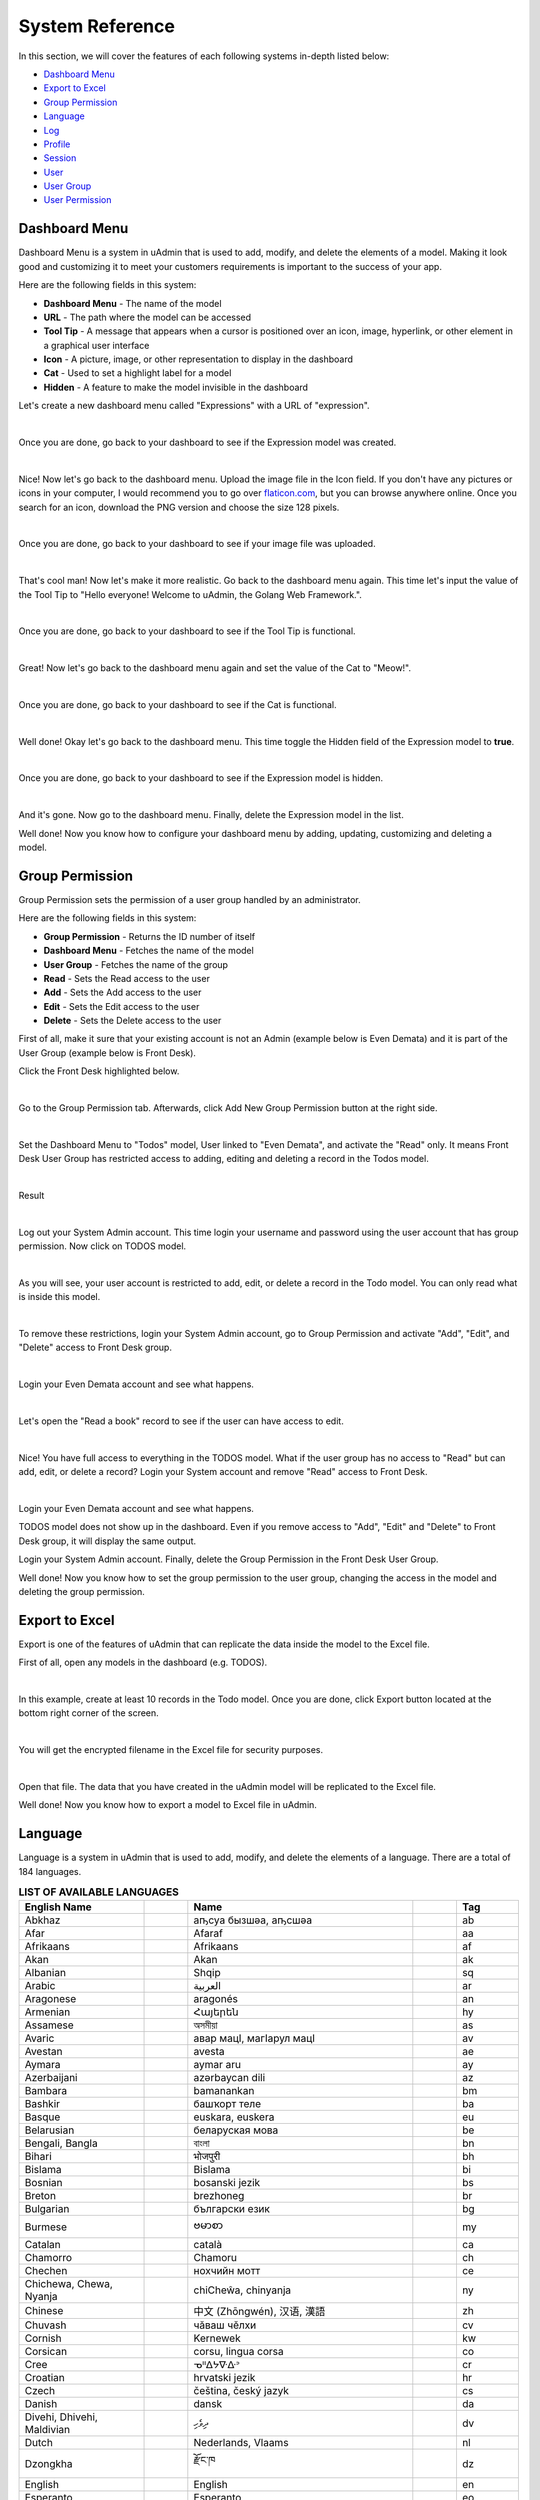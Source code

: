 System Reference
================
In this section, we will cover the features of each following systems in-depth listed below:

* `Dashboard Menu`_
* `Export to Excel`_
* `Group Permission`_
* `Language`_
* `Log`_
* `Profile`_
* `Session`_
* `User`_
* `User Group`_
* `User Permission`_

Dashboard Menu
--------------
Dashboard Menu is a system in uAdmin that is used to add, modify, and delete the elements of a model. Making it look good and customizing it to meet your customers requirements is important to the success of your app.

.. image:: assets/dashboardmenu.png

Here are the following fields in this system:

* **Dashboard Menu** - The name of the model
* **URL** - The path where the model can be accessed
* **Tool Tip** - A message that appears when a cursor is positioned over an icon, image, hyperlink, or other element in a graphical user interface
* **Icon** - A picture, image, or other representation to display in the dashboard
* **Cat** - Used to set a highlight label for a model
* **Hidden** - A feature to make the model invisible in the dashboard

Let's create a new dashboard menu called "Expressions" with a URL of "expression".

.. image:: assets/expressionaddsystem.png

|

Once you are done, go back to your dashboard to see if the Expression model was created.

.. image:: assets/expressionaddsystemoutput.png

|

Nice! Now let's go back to the dashboard menu. Upload the image file in the Icon field. If you don't have any pictures or icons in your computer, I would recommend you to go over `flaticon.com`_, but you can browse anywhere online. Once you search for an icon, download the PNG version and choose the size 128 pixels.

.. _flaticon.com: https://www.flaticon.com/

.. image:: assets/expressionicon.png

|

Once you are done, go back to your dashboard to see if your image file was uploaded.

.. image:: assets/expressioniconoutput.png

|

That's cool man! Now let's make it more realistic. Go back to the dashboard menu again. This time let's input the value of the Tool Tip to "Hello everyone! Welcome to uAdmin, the Golang Web Framework.".

.. image:: assets/expressiontooltip.png

|

Once you are done, go back to your dashboard to see if the Tool Tip is functional.

.. image:: assets/expressiontooltipoutput.png

|

Great! Now let's go back to the dashboard menu again and set the value of the Cat to "Meow!".

.. image:: assets/expressioncat.png

|

Once you are done, go back to your dashboard to see if the Cat is functional.

.. image:: assets/expressioncatoutput.png

|

Well done! Okay let's go back to the dashboard menu. This time toggle the Hidden field of the Expression model to **true**.

.. image:: assets/expressionhidden.png

|

Once you are done, go back to your dashboard to see if the Expression model is hidden.

.. image:: tutorial/assets/uadmindashboard.png

|

And it's gone. Now go to the dashboard menu. Finally, delete the Expression model in the list.

.. image:: assets/expressiondelete.png

Well done! Now you know how to configure your dashboard menu by adding, updating, customizing and deleting a model.

Group Permission
----------------
Group Permission sets the permission of a user group handled by an administrator.

.. image:: assets/grouppermissioncreated.png

Here are the following fields in this system:

* **Group Permission** - Returns the ID number of itself
* **Dashboard Menu** - Fetches the name of the model
* **User Group** - Fetches the name of the group
* **Read** - Sets the Read access to the user
* **Add** - Sets the Add access to the user
* **Edit** - Sets the Edit access to the user
* **Delete** - Sets the Delete access to the user

First of all, make it sure that your existing account is not an Admin (example below is Even Demata) and it is part of the User Group (example below is Front Desk).

.. image:: assets/adminusergrouphighlighted.png

Click the Front Desk highlighted below.

.. image:: assets/frontdeskhighlighted.png

|

Go to the Group Permission tab. Afterwards, click Add New Group Permission button at the right side.

.. image:: assets/addnewgrouppermission.png

|

Set the Dashboard Menu to "Todos" model, User linked to "Even Demata", and activate the "Read" only. It means Front Desk User Group has restricted access to adding, editing and deleting a record in the Todos model.

.. image:: assets/grouppermissionadd.png

|

Result

.. image:: assets/grouppermissionaddoutput.png

|

Log out your System Admin account. This time login your username and password using the user account that has group permission. Now click on TODOS model.

.. image:: assets/userpermissiondashboard.png

|

As you will see, your user account is restricted to add, edit, or delete a record in the Todo model. You can only read what is inside this model.

.. image:: assets/useraddeditdeleterestricted.png

|

To remove these restrictions, login your System Admin account, go to Group Permission and activate "Add", "Edit", and "Delete" access to Front Desk group.

.. image:: assets/groupaddeditdelete.png

|

Login your Even Demata account and see what happens.

.. image:: assets/useraccessadddelete.png

|

Let's open the "Read a book" record to see if the user can have access to edit.

.. image:: assets/useraccessedit.png

|

Nice! You have full access to everything in the TODOS model. What if the user group has no access to "Read" but can add, edit, or delete a record? Login your System account and remove "Read" access to Front Desk.

.. image:: assets/groupnoaccessread.png

|

Login your Even Demata account and see what happens.

.. image:: assets/dashboardmenuempty.png

TODOS model does not show up in the dashboard. Even if you remove access to "Add", "Edit" and "Delete" to Front Desk group, it will display the same output.

Login your System Admin account. Finally, delete the Group Permission in the Front Desk User Group.

.. image:: assets/grouppermissiondelete.png

Well done! Now you know how to set the group permission to the user group, changing the access in the model and deleting the group permission.

Export to Excel
---------------
Export is one of the features of uAdmin that can replicate the data inside the model to the Excel file.

First of all, open any models in the dashboard (e.g. TODOS).

.. image:: assets/todoshighlightedlog.png

|

In this example, create at least 10 records in the Todo model. Once you are done, click Export button located at the bottom right corner of the screen.

.. image:: assets/exporttoexcel.png

|

You will get the encrypted filename in the Excel file for security purposes.

.. image:: assets/encryptedfilenameexcel.png
   :align: center

|

Open that file. The data that you have created in the uAdmin model will be replicated to the Excel file.

.. image:: assets/todosexceldata.png

Well done! Now you know how to export a model to Excel file in uAdmin.

Language
--------
Language is a system in uAdmin that is used to add, modify, and delete the elements of a language. There are a total of 184 languages.

.. list-table:: **LIST OF AVAILABLE LANGUAGES**
   :widths: 20 7 36 7 10
   :header-rows: 1
   :align: center

   * - English Name
     -
     - Name
     -
     - Tag
   * - Abkhaz
     -
     - аҧсуа бызшәа, аҧсшәа
     -
     - ab
   * - Afar
     -
     - Afaraf
     -
     - aa
   * - Afrikaans
     -
     - Afrikaans
     -
     - af
   * - Akan
     -
     - Akan
     -
     - ak
   * - Albanian
     -
     - Shqip
     -
     - sq
   * - Arabic
     -
     - العربية
     -
     - ar
   * - Aragonese
     -
     - aragonés
     -
     - an
   * - Armenian
     -
     - Հայերեն
     -
     - hy
   * - Assamese
     -
     - অসমীয়া
     -
     - as
   * - Avaric
     -
     - авар мацӀ, магӀарул мацӀ
     -
     - av
   * - Avestan
     -
     - avesta
     -
     - ae
   * - Aymara
     -
     - aymar aru
     -
     - ay
   * - Azerbaijani
     -
     - azərbaycan dili
     -
     - az
   * - Bambara
     -
     - bamanankan
     -
     - bm
   * - Bashkir
     -
     - башҡорт теле
     -
     - ba
   * - Basque
     -
     - euskara, euskera
     -
     - eu
   * - Belarusian
     -
     - беларуская мова
     -
     - be
   * - Bengali, Bangla
     -
     - বাংলা
     -
     - bn
   * - Bihari
     -
     - भोजपुरी
     -
     - bh
   * - Bislama
     -
     - Bislama
     -
     - bi
   * - Bosnian
     -
     - bosanski jezik
     -
     - bs
   * - Breton
     -
     - brezhoneg
     -
     - br
   * - Bulgarian
     -
     - български език
     -
     - bg
   * - Burmese
     -
     - ဗမာစာ
     -
     - my
   * - Catalan
     -
     - català
     -
     - ca
   * - Chamorro
     -
     - Chamoru
     -
     - ch
   * - Chechen
     -
     - нохчийн мотт
     -
     - ce
   * - Chichewa, Chewa, Nyanja
     -
     - chiCheŵa, chinyanja
     -
     - ny
   * - Chinese
     -
     - 中文 (Zhōngwén), 汉语, 漢語
     -
     - zh
   * - Chuvash
     -
     - чӑваш чӗлхи
     -
     - cv
   * - Cornish
     -
     - Kernewek
     -
     - kw
   * - Corsican
     -
     - corsu, lingua corsa
     -
     - co
   * - Cree
     -
     - ᓀᐦᐃᔭᐍᐏᐣ
     -
     - cr
   * - Croatian
     -
     - hrvatski jezik
     -
     - hr
   * - Czech
     -
     - čeština, český jazyk
     -
     - cs
   * - Danish
     -
     - dansk
     -
     - da
   * - Divehi, Dhivehi, Maldivian
     -
     - ދިވެހި
     -
     - dv
   * - Dutch
     -
     - Nederlands, Vlaams
     -
     - nl
   * - Dzongkha
     -
     - རྫོང་ཁ
     -
     - dz
   * - English
     -
     - English
     -
     - en
   * - Esperanto
     -
     - Esperanto
     -
     - eo
   * - Estonian
     -
     - eesti, eesti keel
     -
     - et
   * - Ewe
     -
     - Eʋegbe
     -
     - ee
   * - Faroese
     -
     - føroyskt
     -
     - fo
   * - Fijian
     -
     - vosa Vakaviti
     -
     - fj
   * - Filipino
     -
     - Filipino
     -
     - fl
   * - Finnish
     -
     - suomi, suomen kieli
     -
     - fi
   * - French
     -
     - français, langue française
     -
     - fr
   * - Fula, Fulah, Pulaar, Pular
     -
     - Fulfulde, Pulaar, Pular
     -
     - ff
   * - Galician
     -
     - galego
     -
     - gl
   * - Ganda
     -
     - Luganda
     -
     - lg
   * - Georgian
     -
     - ქართული
     -
     - ka
   * - German
     -
     - Deutsch
     -
     - de
   * - Greek (modern)
     -
     - ελληνικά
     -
     - el
   * - Guaraní
     -
     - Avañe'ẽ
     -
     - gn
   * - Gujarati
     -
     - ગુજરાતી
     -
     - gu
   * - Haitian, Haitian Creole
     -
     - Kreyòl ayisyen
     -
     - ht
   * - Hausa
     -
     - (Hausa) هَوُسَ
     -
     - ha
   * - Hebrew (modern)
     -
     - עברית
     -
     - he
   * - Herero
     -
     - Otjiherero
     -
     - hz
   * - Hindi
     -
     - हिन्दी, हिंदी
     -
     - hi
   * - Hiri Motu
     -
     - Hiri Motu
     -
     - ho
   * - Hungarian
     -
     - magyar
     -
     - hu
   * - Icelandic
     -
     - Íslenska
     -
     - is
   * - Ido
     -
     - Ido
     -
     - io
   * - Igbo
     -
     - Asụsụ Igbo
     -
     - ig
   * - Indonesian
     -
     - Bahasa Indonesia
     -
     - id
   * - Interlingua
     -
     - Interlingua
     -
     - ia
   * - Interlingue
     -
     - Originally called Occidental; then Interlingue after WWII
     -
     - ie
   * - Inuktitut
     -
     - ᐃᓄᒃᑎᑐᑦ
     -
     - iu
   * - Inupiaq
     -
     - Iñupiaq, Iñupiatun
     -
     - ik
   * - Irish
     -
     - Gaeilge
     -
     - ga
   * - Italian
     -
     - Italiano
     -
     - it
   * - Japanese
     -
     - 日本語 (にほんご)
     -
     - ja
   * - Javanese
     -
     - ꦧꦱꦗꦮ, Basa Jawa
     -
     - jv
   * - Kalaallisut, Greenlandic
     -
     - kalaallisut, kalaallit oqaasii
     -
     - kl
   * - Kannada
     -
     - ಕನ್ನಡ
     -
     - kn
   * - Kanuri
     -
     - Kanuri
     -
     - kr
   * - Kashmiri
     -
     - कश्मीरी, كشميري‎
     -
     - ks
   * - Kazakh
     -
     - қазақ тілі
     -
     - kk
   * - Khmer
     -
     - ខ្មែរ, ខេមរភាសា, ភាសាខ្មែរ
     -
     - km
   * - Kikuyu, Gikuyu
     -
     - Gĩkũyũ
     -
     - ki
   * - Kinyarwanda
     -
     - Ikinyarwanda
     -
     - rw
   * - Kirundi
     -
     - Ikirundi
     -
     - rn
   * - Komi
     -
     - коми кыв
     -
     - kv
   * - Kongo
     -
     - Kikongo
     -
     - kg
   * - Korean
     -
     - 한국어
     -
     - ko
   * - Kurdish
     -
     - Kurdî, كوردی‎
     -
     - ku
   * - Kwanyama, Kuanyama
     -
     - Kuanyama
     -
     - kj
   * - Kyrgyz
     -
     - Кыргызча, Кыргыз тили
     -
     - ky
   * - Lao
     -
     - ພາສາລາວ
     -
     - lo
   * - Latin
     -
     - latine, lingua latina
     -
     - la
   * - Latvian
     -
     - latviešu valoda
     -
     - lv
   * - Limburgish, Limburgan, Limburger
     -
     - Limburgs
     -
     - li
   * - Lingala
     -
     - Lingála
     -
     - ln
   * - Lithuanian
     -
     - lietuvių kalba
     -
     - lt
   * - Luba-Katanga
     -
     - Tshiluba
     -
     - lu
   * - Luxembourgish, Letzeburgesch
     -
     - Lëtzebuergesch
     -
     - lb
   * - Macedonian
     -
     - македонски јазик
     -
     - mk
   * - Malagasy
     -
     - fiteny malagasy
     -
     - mg
   * - Malay
     -
     - bahasa Melayu, بهاس ملايو‎"
     -
     - ms
   * - Malayalam
     -
     - മലയാളം
     -
     - ml
   * - Maltese
     -
     - Malti
     -
     - mt
   * - Manx
     -
     - Gaelg, Gailck
     -
     - gv
   * - Māori
     -
     - te reo Māori
     -
     - mi
   * - Marathi (Marāṭhī)
     -
     - मराठी
     -
     - mr
   * - Marshallese
     -
     - Kajin M̧ajeļ
     -
     - mh
   * - Mongolian
     -
     - Монгол хэл
     -
     - mn
   * - Nauruan
     -
     - Dorerin Naoero
     -
     - na
   * - Navajo, Navaho
     -
     - Diné bizaad
     -
     - nv
   * - Ndonga
     -
     - Owambo
     -
     - ng
   * - Nepali
     -
     - नेपाली
     -
     - ne
   * - Northern Ndebele
     -
     - isiNdebele
     -
     - nd
   * - Northern Sami
     -
     - Davvisámegiella
     -
     - se
   * - Norwegian
     -
     - Norsk
     -
     - no
   * - Norwegian Bokmål
     -
     - Norsk bokmål
     -
     - nb
   * - Norwegian Nynorsk
     -
     - Norsk nynorsk
     -
     - nn
   * - Nuosu
     -
     - ꆈꌠ꒿ Nuosuhxop
     -
     - ii
   * - Occitan
     -
     - occitan, lenga d'òc
     -
     - oc
   * - Ojibwe, Ojibwa
     -
     - ᐊᓂᔑᓈᐯᒧᐎᓐ
     -
     - oj
   * - Old Church Slavonic, Church Slavonic, Old Bulgarian
     -
     - ѩзыкъ словѣньскъ
     -
     - cu
   * - Oriya
     -
     - ଓଡ଼ିଆ
     -
     - or
   * - Oromo
     -
     - Afaan Oromoo
     -
     - om
   * - Ossetian, Ossetic
     -
     - ирон æвзаг
     -
     - os
   * - (Eastern) Punjabi
     -
     - ਪੰਜਾਬੀ
     -
     - pa
   * - Pāli
     -
     - पाऴि
     -
     - pi
   * - Pashto, Pushto
     -
     - پښتو
     -
     - ps
   * - Persian (Farsi)
     -
     - فارسی
     -
     - fa
   * - Polish
     -
     - język polski, polszczyzna
     -
     - pl
   * - Portuguese
     -
     - Português
     -
     - pt
   * - Quechua
     -
     - Runa Simi, Kichwa
     -
     - qu
   * - Romanian
     -
     - Română
     -
     - ro
   * - Romansh
     -
     - rumantsch grischun
     -
     - rm
   * - Russian
     -
     - Русский
     -
     - ru
   * - Samoan
     -
     - gagana fa'a Samoa
     -
     - sm
   * - Sango
     -
     - yângâ tî sängö
     -
     - sg
   * - Sanskrit (Saṁskṛta)
     -
     - संस्कृतम्
     -
     - sa
   * - Sardinian
     -
     - sardu
     -
     - sc
   * - Scottish Gaelic, Gaelic
     -
     - Gàidhlig
     -
     - gd
   * - Serbian
     -
     - српски језик
     -
     - sr
   * - Shona
     -
     - chiShona
     -
     - sn
   * - Sindhi
     -
     - सिन्धी, سنڌي، سندھی‎
     -
     - sd
   * - Sinhalese, Sinhala
     -
     - සිංහල
     -
     - si
   * - Slovak
     -
     - slovenčina, slovenský jazyk
     -
     - sk
   * - Slovene
     -
     - slovenski jezik, slovenščina
     -
     - sl
   * - Somali
     -
     - Soomaaliga, af Soomaali
     -
     - so
   * - Southern Ndebele
     -
     - isiNdebele
     -
     - nr
   * - Southern Sotho
     -
     - Sesotho
     -
     - st
   * - Spanish
     -
     - Español
     -
     - es
   * - Sundanese
     -
     - Basa Sunda
     -
     - su
   * - Swahili
     -
     - Kiswahili
     -
     - sw
   * - Swati
     -
     - SiSwati
     -
     - ss
   * - Swedish
     -
     - svenska
     -
     - sv
   * - Tagalog
     -
     - Wikang Tagalog
     -
     - tl
   * - Tahitian
     -
     - Reo Tahiti
     -
     - ty
   * - Tajik
     -
     - тоҷикӣ, toçikī, تاجیکی‎
     -
     - tg
   * - Tamil
     -
     - தமிழ்
     -
     - ta
   * - Tatar
     -
     - татар теле, tatar tele
     -
     - tt
   * - Telugu
     -
     - తెలుగు
     -
     - te
   * - Thai
     -
     - ไทย
     -
     - th
   * - Tibetan Standard, Tibetan, Central
     -
     - བོད་ཡིག
     -
     - bo
   * - Tigrinya
     -
     - ትግርኛ
     -
     - ti
   * - Tonga (Tonga Islands)
     -
     - faka Tonga
     -
     - to
   * - Tsonga
     -
     - Xitsonga
     -
     - ts
   * - Tswana
     -
     - Setswana
     -
     - tn
   * - Turkish
     -
     - Türkçe
     -
     - tr
   * - Turkmen
     -
     - Türkmen, Түркмен
     -
     - tk
   * - Twi
     -
     - Twi
     -
     - tw
   * - Uyghur
     -
     - ئۇيغۇرچە‎, Uyghurche
     -
     - ug
   * - Ukrainian
     -
     - Українська
     -
     - uk
   * - Urdu
     -
     - اردو
     -
     - ur
   * - Uzbek
     -
     - Oʻzbek, Ўзбек, أۇزبېك‎
     -
     - uz
   * - Venda
     -
     - Tshivenḓa
     -
     - ve
   * - Vietnamese
     -
     - Tiếng Việt
     -
     - vi
   * - Volapük
     -
     - Volapük
     -
     - vo
   * - Walloon
     -
     - walon
     -
     - wa
   * - Welsh
     -
     - Cymraeg
     -
     - cy
   * - Western Frisian
     -
     - Frysk
     -
     - fy
   * - Wolof
     -
     - Wollof
     -
     - wo
   * - Xhosa
     -
     - isiXhosa
     -
     - xh
   * - Yiddish
     -
     - ייִדיש
     -
     - yi
   * - Yoruba
     -
     - Yorùbá
     -
     - yo
   * - Zhuang, Chuang
     -
     - Saɯ cueŋƅ, Saw cuengh
     -
     - za
   * - Zulu
     -
     - isiZulu
     -
     - zu

|

.. image:: assets/language.png

|

Here are the following fields in this system:

* **Language** - Tag for a specific language
* **English Name** - International name
* **Name** - Local name
* **Active** - If you want to activate the language in your application
* **Available in GUI** - If you want to make the language available in the GUI

First of all, go to the Dashboard Menus.

.. image:: tutorial/assets/dashboardmenuhighlighted.png

|

Select Todos model in the list.

.. image:: assets/todoshighlighted.png

|

As you notice, English (en) is the only language available in the field.

.. image:: assets/menunamelanguage.png

|

If you want to add more languages to show in the Dashboard Menu, go to the Languages in the uAdmin dashboard.

.. image:: tutorial/assets/languageshighlighted.png

|

Let's say I want to add Chinese and Tagalog in the menu name of the Todo model. In order to do that, set the Active as enabled.

.. image:: tutorial/assets/activehighlighted.png

|

Now go back to the Dashboard Menus, select Todos model in the list and you will notice that Chinese (zh) and Tagalog (tl) are added in the Menu Name field. Put your translated text into the related language manually.

.. image:: assets/chinesetagalogdashboardmenu.png

|

Once you are done, log out your account then login. Set your language to **中文 (Zhōngwén), 汉语, 漢語 (Chinese)**.

.. image:: assets/loginformchinese.png

|

When you notice, the Todos model is now translated to Chinese. That's cool!

.. image:: assets/todoschinese.png

|

Now log out your account then login again. This time set your language to **Wikang Tagalog (Tagalog)** and let's see what happens.

.. image:: assets/loginformtagalog.png

|

Result

.. image:: assets/todostagalog.png

|

Nice! The Todos model is successfully translated to Tagalog.

Now let's try something more. Go to the Languages, search for Vietnamese, and set it as Default and Active.

.. image:: assets/vietnamesedefaultactive.png

|

Log out your account, refresh your browser several times and see what happens.

.. image:: assets/vietnamesedefault.png

It automatically sets the value of the Language field to **Tiếng Việt (Vietnamese)**.

Login your account again, go to the Languages, search for Arabic, and activate RTL (Right-to-left) and Active.

.. image:: assets/arabicrtl.png

|

Log out your account then login again. Set your language to **(Arabic) 	العربية** and let's see what happens.

.. image:: assets/loginformarabic.png

|

The login page has aligned from right to left.

Even if you go to any models in the dashboard (example below is Dashboard Menus), it aligns the form automatically from right to left.

.. image:: assets/dashboardmenurighttoleft.png

Well done! Now you know how to activate your languages, set it to default, and using RTL (Right-to-left).

Log
---
Log is a system in uAdmin that is used to add, modify, and delete the status of the user activities. It keeps track of many things by default.

.. image:: assets/log.png

|

Here are the following fields in this system:

* **Log** - Returns the ID number of itself
* **Username** - An identification used by a person
* **Action** - See `uadmin.Action`_ for more details.
* **Table Name** - The name of the model
* **Table** - ID number of the table
* **Activity** - This shows you what are the fields that you put in your record. It also adds one field for the IP "_IP" the user was using for security.
* **Roll Back** - Undo the changes for edit and delete logs
* **Created At** - Displays the date where the log was created

.. _uadmin.Action: https://uadmin.readthedocs.io/en/latest/api.html#uadmin-action

Let’s open our app to see how these things work. Login your account using “admin” as username and password.

.. image:: assets/loginformadmin.png

|

Go to “LOGS” model in your dashboard.

.. image:: assets/logshighlighted.png

|

You will notice that you have logs for the action "Login Successful" that you have taken in your app which is what we have done a while ago. Log is served as the history of all your activities in your app.

.. image:: assets/loginsuccessful.png

|

If you open any of these logs, you will see all the details of that log:

.. image:: assets/logdetails.png

|

The activity is the main part of your log. This shows you what are the fields that you put in your record. It also adds one field for the IP "IP" the user was using for security.

Let's go back to the previous page, refresh your browser and see what happens.

.. image:: assets/goback.png

|

Result

.. image:: assets/read.png

|

You will notice that there is another type of action called "Read" using the admin account because we opened a record in the log table.

Go back to the uAdmin Dashboard and open "TODOS" model.

.. image:: assets/todoshighlightedlog.png

|

Click Add New TODO.

.. image:: assets/todomodel.png

|

Fill up the fields like in the example below:

.. image:: assets/todomodelcreate.png

|

Save it and new data will be added to your model.

.. image:: assets/todomodeloutput.png

|

Open your created record in Todo model. Notice that you have a “History” button when you open any record:

.. image:: assets/history.png

|

This “History” button will give you logs related to this record:

.. image:: assets/readadded.png

|

As you notice, the logs keep track of what we have added in the Todo model as well as we have opened a while ago.

Open "TODOS" model and let's change the record from "Read a book" to "Read a magazine".

.. image:: assets/readamagazine.png

|

Now if I go to "LOGS", you will notice that the action says we "Modified" a record in the todo table. There's also a Rollback button which means we can undo any changes. 

.. image:: assets/modifiedrollback.png

|

Click on "Roll Back" and see what happens.

.. image:: assets/reverthandler.png

|

You will not see anything in the screen except the white background. To fix this, type **0.0.0.0:8000** in the address bar. Once you are done, you will see the uAdmin dashboard again. Open "TODOS" model.

.. image:: assets/todoshighlightedlog.png

|

You will notice that the name field has reverted from "Read a magazine" to "Read a book".

.. image:: assets/todomodeloutput.png

|

Let's delete a record in the Todo model.

.. image:: assets/deleterecord.png

|

Now if I go to "LOGS", you will notice that the action says we "Deleted" a record in the todo table. There's also a Rollback button which means we can undo any changes. This is a good feature for the user who accidentally delete their records in the model.

.. image:: assets/logdeleted.png

|

Click on "Roll Back" and see what happens.

.. image:: assets/reverthandlerlog7.png

|

You will not see anything in the screen except the white background. To fix this, type **0.0.0.0:8000** in the address bar. Once you are done, you will see the uAdmin dashboard again. Open "TODOS" model.

.. image:: assets/todoshighlightedlog.png

|

As expected, we recovered a record in the Todo model.

.. image:: assets/todomodeloutput.png

|

Now click the profile icon on the top right corner then choose "Logout".

.. image:: assets/logoutfromtodo.png

|

Input your username and password that is not existing in the User System Model then click Login.

.. image:: assets/loginformnonexistent.png

|

You will see an error that says "Invalid Username". Now login using "admin as username and password.

.. image:: assets/loginforminvaliduser.png

|

Now go to "LOGS" again. If you scroll it down, you will notice that your logout and login denied actions were recorded in the list.

.. image:: assets/logindeniedlogout.png

|

Go back to the uAdmin Dashboard then select "USERS".

.. image:: tutorial/assets/usershighlighted.png

|

Choose System Admin account then input your email. Email is necessary for exchanging messages between people or for password recovery.

.. image:: assets/systemadminemail.png

|

Make it sure that you have a ready-made email configurations in main.go.

.. code-block:: go

    func main(){
        uadmin.EmailFrom = "myemail@integritynet.biz"
        uadmin.EmailUsername = "myemail@integritynet.biz"
        uadmin.EmailPassword = "abc123"
        uadmin.EmailSMTPServer = "smtp.integritynet.biz"
        uadmin.EmailSMTPServerPort = 587
        // Some codes
    }

Once you are done, rebuild your application first (if you haven't set the email configurations yet) before you log out your account. At the moment, you suddenly forgot your password. How can we retrieve our account? Click Forgot Password at the bottom of the login form.

.. image:: tutorial/assets/forgotpasswordhighlighted.png

|

Input your email address based on the user account you wish to retrieve it back.

.. image:: tutorial/assets/forgotpasswordinputemail.png

|

Once you are done, open your email account. You will receive a password reset notification from the Todo List support. To reset your password, click the link highlighted below.

.. image:: tutorial/assets/passwordresetnotification.png

|

You will be greeted by the reset password form. For now, try not to match the new and confirm reset password and see what happens.

.. image:: assets/newconfirmresetnotmatch.png

|

Result

.. image:: assets/passwordresetforminvalid.png

|

In uAdmin, you can only use one reset password per key. In this case, go back to the login form, select Forget Password, type your email to resend the request. This time input the following information that does match in order to create a new password for you.

Once you are done, you can now access your account using your new password.

Go to "LOGS" again, scroll it down and you will see that our password reset is denied on the first attempt then we reset the password successfully on our last attempt. That's how powerful the uAdmin log is, the way it keeps track of many things.

.. image:: assets/passwordresetactions.png

|

Logs can accumulate so fast and it will get harder to find specific actions when you need to like when conducting an audit and investigating something in your system. Use “Filter” to narrow down what you are looking for:

.. image:: assets/filterlog.png

Congrats, now you know how to understand records you have in your app and how to audit them and revert back actions when you need to.

Profile
-------
uAdmin has a feature that allows you to customize your own profile. In order to do that, click the profile icon on the top right corner then select admin highlighted below.

.. image:: tutorial/assets/adminhighlighted.png

|

By default, there is no profile photo inserted on the top left corner. If you want to add it in your profile, click the Choose File button to browse the image on your computer.

.. image:: tutorial/assets/choosefilephotohighlighted.png

|

Once you are done, click Save Changes on the left corner and refresh the webpage to see the output.

.. image:: assets/profilepicadded.png

No matter what small or large the pixels you upload in your profile, it will automatically resize the photo to static format.

You can also enable two factor authentication in your profile by using Google authenticator. In uAdmin, it uses QR code which is typically used for storing URLs or other information for reading by the camera on a smartphone.

.. image:: assets/enable2fa.png

If there is a problem, you may go to your terminal and check the OTP verification code for login.

Session
-------
Session is an activity that a user with a unique IP address spends on a Web site during a specified period of time. [#f1]_

.. image:: assets/sessioninterface.png

|

Here are the following fields in this system:

* **Key** - Displays a random string
* **User** - Returns the first and last name
* **Login Time** - This is when the user logins to the dashboard.
* **Last Login** - This is when the user has last access to the account.
* **Active** - If it is not checked, you will not be able to login with that user.
* **IP** - Numerical label assigned to the session from the address bar that user connects to
* **Pending OTP** - If the user has not verifying the OTP in the login
* **Expires On** -  This is when the cookie will expire.

Let’s open our app to see how these things work. Login your account using “admin” as username and password.

.. image:: assets/loginformadmin.png

|

The Session model is hidden in the uAdmin Dashboard by default. In order to show it, go to "DASHBOARD MENUS" first.

.. image:: tutorial/assets/dashboardmenuhighlighted.png

|

Select Sessions model in the list.

.. image:: assets/sessionshighlighted.png

|

Turn off the Hidden field so that the Session model will become visible in the uAdmin Dashboard.

.. image:: assets/sessionshiddenturnoff.png

|

Go back to the uAdmin Dashboard and open "SESSIONS".

.. image:: assets/sessionshighlighteddashboard.png

|

If this is your first time to run an application, you will see only one session in the list as shown below. 

.. image:: assets/sessionlist.png

|

If you open the record, you will see all the details of that session. Let's turn off the Active, save it and see what happens.

.. image:: assets/activeturnoff.png

|

It will automatically redirect you to the login page which means your session has been deactivated. Login your account again using “admin” as username and password.

.. image:: assets/logoutfromsession.png

|

Your session automatically generates a new key for you.

.. image:: assets/sessionautomaticcreate.png

|

Before we proceed to Pending OTP, go to the uAdmin Dashboard and select "USERS".

.. image:: tutorial/assets/usershighlighted.png

|

Choose System Admin and activate the OTP required.

.. image:: assets/otprequired.png

|

Now go back to Sessions model then click the previous record.

.. image:: assets/firstsession.png

|

Enable the "Active" and "Pending OTP" then click Save.

.. image:: assets/activepending.png

|

Now log out your account. Login again using "admin" as username and password then see what happens.

You will be asked to input a verification code in the login form. Check your terminal to see the OTP code.

.. code-block:: bash

    [  INFO  ]   User: admin OTP: 245421

.. image:: assets/loginformotp.png

|

Open "SESSIONS" model. You will notice that the second session is no longer active after you logout. The last login has changed because you reuse that session. It was reused because you set that session as Active before you logout. Lastly, the Pending OTP is no longer checked because you already verified OTP code given by your terminal.

.. image:: assets/sessionchanges.png

|

Finally, set the Expires On value to now.

.. WARNING::
   Use it at your own risk. Once the session expires, your account will be permanently deactivated. In this case, you must have an extra user account in the User database.

.. image:: assets/sessionexpireson.png

|

Save it and see what happens.

.. image:: assets/sessionloginform.png

|

It will automatically redirect you to the login page which means your session has expired. In this case, you must login using another account that has no expiry date in the session.

Well done! Now you know how to configure your sessions by using Active, Pending OTP, and Expires On.

User
----
User is a system in uAdmin that is used to add, modify and delete the elements of the user. By default, the system creates one user which is the admin user who has full permission to read, add edit and delete data from every model.

.. image:: assets/user.png

Here are the following fields in this system:

* **User** - Returns the first and last name
* **Username** - An identification used by a person
* **First Name** - Given name
* **Last Name** - Surname
* **Email** - An electronic mail address used for exchanging messages between people or for password recovery
* **Active** - If it is not checked, you will not be able to login with that user.
* **Admin** - Allows full access to everything where you can set permissions to the user
* **Remote Access** - If it is not checked, you will only be able to login if you are connected to the server using a private IP e.g. (10.x.x.x,192.168.x.x, 127.x.x.x or ::1).
* **User Group** - To belong a specific user to the group. If the user group has permissions, the user can access to something with some restrictions.
* **Photo** - This is where you can upload your profile picture in your account.
* **Last Login** - This is when the user has last access to the account.
* **Expires On** -  This is when the cookie will expire.
* **OTP Required** - Adds an extra layer of security by sending the verification code

Let's create a new user account called "even" with the First Name "Even" and the Last Name "Demata". Set the Active, Admin, and Remote Access fields to **true**.

.. image:: assets/useraddsystem.png

|

Result

.. image:: assets/useraddsystemoutput.png

|

Now log out your account and login again using the name "even".

.. image:: assets/loginformeven.png

|

As expected, you will see the same dashboard like using your System Admin account. It's because you are an admin and has full permissions to everything. For now, let's set an email address to "myemail@integritynet.biz".

.. image:: tutorial/assets/useremailhighlighted.png

|

Make it sure that you have set an email configurations in main.go.

.. code-block:: go

    func main(){
        uadmin.EmailFrom = "myemail@integritynet.biz"
        uadmin.EmailUsername = "myemail@integritynet.biz"
        uadmin.EmailPassword = "abc123"
        uadmin.EmailSMTPServer = "smtp.integritynet.biz"
        uadmin.EmailSMTPServerPort = 587
        // Some codes
    }

Log out your account. At the moment, you suddenly forgot your password. How can we retrieve our account? Click Forgot Password at the bottom of the login form.

.. image:: tutorial/assets/forgotpasswordhighlighted.png

|

Input your email address based on the user account you wish to retrieve it back.

.. image:: tutorial/assets/forgotpasswordinputemail.png

|

Once you are done, open your email account. You will receive a password reset notification from the Todo List support. To reset your password, click the link highlighted below.

.. image:: tutorial/assets/passwordresetnotification.png

|

You will be greeted by the reset password form. Input the following information in order to create a new password for you.

.. image:: tutorial/assets/resetpasswordform.png

Once you are done, you can now access your account using your new password.

Login your System Admin account. Turn off the Admin and Remote Access fields in Even Demata account.

.. image:: assets/adminremoteturnedoff.png

|

Logout your System Admin account and login the Even Demata account. Let's see what happens.

.. image:: assets/dashboardmenuempty.png

|

The dashboard menu is empty. How can we get access to it at least some of them? We need to set the user permission to Even Demata account so login your System account, go to Users model, select Even Demata account then go to the User Permission tab. Afterwards, click Add New User Permission button at the right side.

.. image:: assets/addnewuserpermission.png

|

Set the Dashboard Menu to "Todos" model, User linked to "Even Demata", and activate the "Read" only. It means Even Demata user account has restricted access to adding, editing and deleting a record in the Todos model.

.. image:: assets/userpermissionevendemata.png

|

Result

.. image:: assets/userpermissionevendemataoutput.png

|

Log out your System Admin account. This time login your username and password using the user account that has user permission. Afterwards, you will see that only the Todos model is shown in the dashboard because your user account is not an admin and has no remote access to it. Now click on TODOS model.

.. image:: assets/userpermissiondashboard.png

|

As you will see, your user account is restricted to add, edit, or delete a record in the Todo model. You can only read what is inside this model.

.. image:: assets/useraddeditdeleterestricted.png

|

Login your System Admin account again, go to the User Group and create a group named "Front Desk".

.. image:: assets/usergroupcreated.png

|

Link your created user group to Even Demata account.

.. image:: assets/useraccountfrontdesklinked.png

|

Afterwards, click the Front Desk highlighted below.

.. image:: assets/frontdeskhighlighted.png

|

Go to the Group Permission tab. Afterwards, click Add New Group Permission button at the right side.

.. image:: assets/addnewgrouppermission.png

|

Set the Dashboard Menu to "Todos" model, User linked to "Even Demata", and activate the "Add" only. It means Even Demata user account has restricted access to reading, editing and deleting a record in the Todos model.

.. image:: assets/grouppermissionevendemata.png

|

Result

.. image:: assets/grouppermissionevendemataoutput.png

|

Log out your System Admin account. This time login your username and password using the user account that has group permission. Now click on TODOS model.

.. image:: assets/userpermissiondashboard.png

|

As you will see, your user account is still restricted to add, edit, or delete a record in the Todo model even if your group permission has access to "Read" only. It's because the user permission has no access to "Read" even if Even Demata is part of the Front Desk group. In other words, user permission prioritizes more than group permission.

.. image:: assets/useraddeditdeleterestricted.png

|

Login your System Admin account again. Go back to the Users model, select Even Demata account, and let's upload a profile picture. If you don't have any pictures or icons in your computer, I would recommend you to go over `flaticon.com`_, but you can browse anywhere online. Once you search for an icon, download the PNG version and choose the size 128 pixels.

.. _flaticon.com: https://www.flaticon.com/

.. image:: assets/userphotohighlighted.png

|

Logout your System Admin account. Login your Even Demata account, click on profile icon then select "even" highlighted below.

.. image:: assets/evenhighlighted.png

|

You will notice that your profile picture has been uploaded in your user account.

.. image:: assets/profileeven.png

|

Login your System Admin account again. Go back to the Users model, select Even Demata account, and activate the OTP Required.

.. image:: assets/otprequiredeven.png

|

Logout your System Admin account then Login Even Demata account. Afterwards, you will see the second form as shown below. It requires you to input a Verification Code given by your terminal.

**Terminal**

.. code-block:: bash

  [  INFO  ]   User: even OTP: 812567

.. image:: assets/loginformwithotp.png

|

Once you are done, it will redirect you to the uAdmin dashboard. Login your System Admin account again, go back to the Users model, select Even Demata account, and set the Expires On to now.

.. image:: assets/expiresoneven.png

|

Log out your System Admin account, login Even Demata account and see what happens.

.. image:: assets/logoutredirect.png

|

It will log you out automatically because Even Demata account has already expired.

Login your System Admin account. Go to Users model and finally, delete the Even Demata account.

.. image:: assets/deleteuser.png

Well done! Now you know how to configure your user by adding, updating, customizing and deleting a user account.

User Group
----------
User Group is a system in uAdmin used to add, modify, and delete the group name, the only field in this system. It has only one field: **Group Name**. It is useful if you want to belong a specific user to the group. If the user group has permissions, the user can access to something with some restrictions.

Let's create a new user group named "Front Desk".

.. image:: assets/usergroupcreated.png

|

Afterwards, link it to any of your existing user accounts.

.. image:: assets/useraccountfrontdesklinked.png

|

Result

.. image:: assets/frontdeskhighlighted.png

|

Finally, delete the Front Desk User Group.

.. image:: assets/usergroupdelete.png

Well done! Now you know how to add a user group, link it to your existing user accounts, and deleting the user group.

User Permission
---------------
User Permission sets the permission of a user handled by an administrator.

.. image:: assets/userpermissioncreated.png

Here are the following fields in this system:

* **User Permission** - Returns the ID number of itself
* **Dashboard Menu** - Fetches the name of the model
* **User** - Fetches the first and last name of the user
* **Read** - Sets the Read access to the user
* **Add** - Sets the Add access to the user
* **Edit** - Sets the Edit access to the user
* **Delete** - Sets the Delete access to the user

First of all, make it sure that your existing account is not an Admin (example below is Even Demata).

.. image:: assets/adminhighlighted.png

Set the Dashboard Menu to any of your existing models (example below is Todos), link it to any of your existing accounts, and activate the "Read" only. It means Even Demata account has restricted access to adding, editing and deleting a record in the Todos model.

.. image:: assets/userpermissionevendemata.png

|

Result

.. image:: assets/userpermissionevendemataoutput.png

|

Log out your System Admin account. This time login your username and password using the user account that has user permission. Afterwards, you will see that only the Todos model is shown in the dashboard because your user account is not an admin and has no remote access to it. Now click on TODOS model.

.. image:: assets/userpermissiondashboard.png

|

As you will see, your user account is restricted to add, edit, or delete a record in the Todo model. You can only read what is inside this model.

.. image:: assets/useraddeditdeleterestricted.png

|

To remove those restrictions, login your System Admin account, go to User Permission and activate "Add", "Edit", and "Delete" access to Even Demata account.

.. image:: assets/useraddeditdelete.png

|

Login your Even Demata account and see what happens.

.. image:: assets/useraccessadddelete.png

|

Let's open the "Read a book" record to see if the user can have access to edit.

.. image:: assets/useraccessedit.png

|

Nice! You have full access to everything in the TODOS model. What if the user has no access to "Read" but can add, edit, or delete a record? Login your System account and remove "Read" access to Even Demata.

.. image:: assets/usernoaccessread.png

|

Login your Even Demata account and see what happens.

.. image:: assets/dashboardmenuempty.png

TODOS model does not show up in the dashboard. Even if you remove access to "Add", "Edit" and "Delete" to Even Demata account, it will display the same output.

Login your System Admin account. Finally, delete the User Permission in Even Demata account.

.. image:: assets/userpermissiondelete.png

Well done! Now you know how to set the user permission to the user account, changing the access in the model and deleting the user permission.

Reference
---------
.. [#f1] QuinStreet Inc. (2018). User Session. Retrieved from https://www.webopedia.com/TERM/U/user_session.html